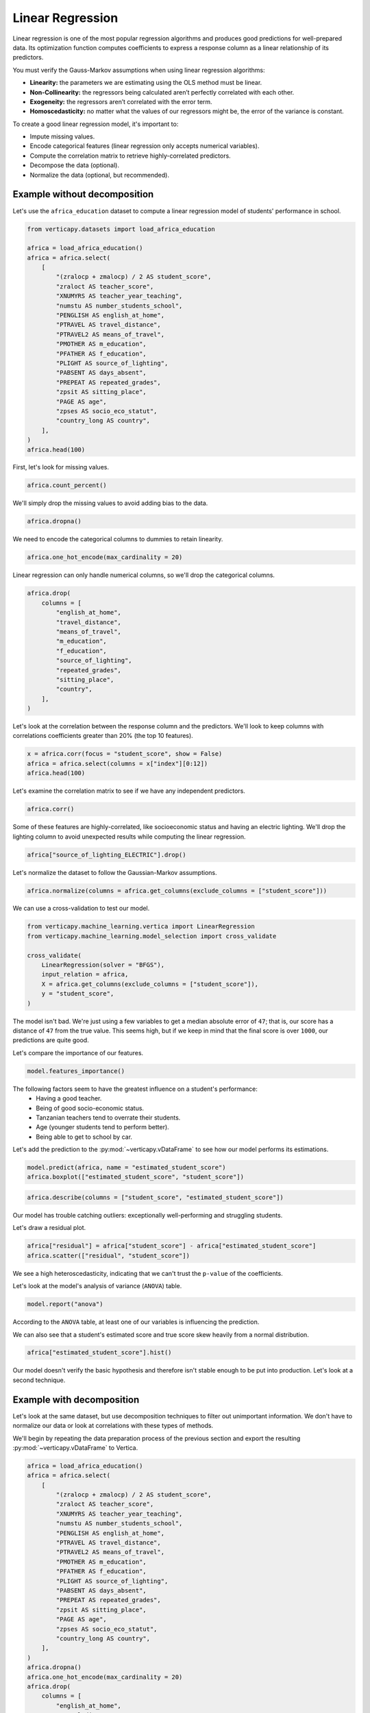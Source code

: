 .. _user_guide.full_stack.linear_regression:

==================
Linear Regression
==================

Linear regression is one of the most popular regression algorithms and produces good predictions for well-prepared data. Its optimization function computes coefficients to express a response column as a linear relationship of its predictors.

You must verify the Gauss-Markov assumptions when using linear regression algorithms:

- **Linearity:** the parameters we are estimating using the OLS method must be linear.
- **Non-Collinearity:** the regressors being calculated aren’t perfectly correlated with each other.
- **Exogeneity:** the regressors aren’t correlated with the error term.
- **Homoscedasticity:** no matter what the values of our regressors might be, the error of the variance is constant.

To create a good linear regression model, it's important to:

- Impute missing values.
- Encode categorical features (linear regression only accepts numerical variables).
- Compute the correlation matrix to retrieve highly-correlated predictors.
- Decompose the data (optional).
- Normalize the data (optional, but recommended).

Example without decomposition
------------------------------

Let's use the ``africa_education`` dataset to compute a linear regression model of students' performance in school.

.. code-block:: ipython
    
    from verticapy.datasets import load_africa_education

    africa = load_africa_education()
    africa = africa.select(
        [
            "(zralocp + zmalocp) / 2 AS student_score",
            "zraloct AS teacher_score",
            "XNUMYRS AS teacher_year_teaching",
            "numstu AS number_students_school",
            "PENGLISH AS english_at_home",
            "PTRAVEL AS travel_distance",
            "PTRAVEL2 AS means_of_travel",
            "PMOTHER AS m_education",
            "PFATHER AS f_education",
            "PLIGHT AS source_of_lighting",
            "PABSENT AS days_absent",
            "PREPEAT AS repeated_grades",
            "zpsit AS sitting_place",
            "PAGE AS age",
            "zpses AS socio_eco_statut",
            "country_long AS country",
        ],
    )
    africa.head(100)

.. ipython:: python
    :suppress:
    :okwarning:

    from verticapy.datasets import load_africa_education

    africa = load_africa_education()
    africa = africa.select(
        [
            "(zralocp + zmalocp) / 2 AS student_score",
            "zraloct AS teacher_score",
            "XNUMYRS AS teacher_year_teaching",
            "numstu AS number_students_school",
            "PENGLISH AS english_at_home",
            "PTRAVEL AS travel_distance",
            "PTRAVEL2 AS means_of_travel",
            "PMOTHER AS m_education",
            "PFATHER AS f_education",
            "PLIGHT AS source_of_lighting",
            "PABSENT AS days_absent",
            "PREPEAT AS repeated_grades",
            "zpsit AS sitting_place",
            "PAGE AS age",
            "zpses AS socio_eco_statut",
            "country_long AS country",
        ],
    )
    res = africa.head(100)
    html_file = open("SPHINX_DIRECTORY/figures/ug_fs_table_lr_1.html", "w")
    html_file.write(res._repr_html_())
    html_file.close()

.. raw:: html
    :file: SPHINX_DIRECTORY/figures/ug_fs_table_lr_1.html

First, let's look for missing values.

.. code-block:: ipython
    
    africa.count_percent()

.. ipython:: python
    :suppress:
    :okwarning:

    res = africa.count_percent()
    html_file = open("SPHINX_DIRECTORY/figures/ug_fs_table_lr_2.html", "w")
    html_file.write(res._repr_html_())
    html_file.close()

.. raw:: html
    :file: SPHINX_DIRECTORY/figures/ug_fs_table_lr_2.html

We'll simply drop the missing values to avoid adding bias to the data.

.. code-block:: ipython
    
    africa.dropna()

.. ipython:: python
    :suppress:
    :okwarning:

    res = africa.dropna()
    html_file = open("SPHINX_DIRECTORY/figures/ug_fs_table_lr_2.html", "w")
    html_file.write(res._repr_html_())
    html_file.close()

.. raw:: html
    :file: SPHINX_DIRECTORY/figures/ug_fs_table_lr_2.html

We need to encode the categorical columns to dummies to retain linearity.

.. code-block:: ipython
    
    africa.one_hot_encode(max_cardinality = 20)

.. ipython:: python
    :suppress:
    :okwarning:

    res = africa.one_hot_encode(max_cardinality = 20)
    html_file = open("SPHINX_DIRECTORY/figures/ug_fs_table_lr_3.html", "w")
    html_file.write(res._repr_html_())
    html_file.close()

.. raw:: html
    :file: SPHINX_DIRECTORY/figures/ug_fs_table_lr_3.html

Linear regression can only handle numerical columns, so we'll drop the categorical columns.

.. code-block:: ipython
    
    africa.drop(
        columns = [
            "english_at_home",
            "travel_distance",
            "means_of_travel",
            "m_education",
            "f_education",
            "source_of_lighting",
            "repeated_grades",
            "sitting_place",
            "country",
        ],
    )

.. ipython:: python
    :suppress:
    :okwarning:

    res = africa.drop(
        columns = [
            "english_at_home",
            "travel_distance",
            "means_of_travel",
            "m_education",
            "f_education",
            "source_of_lighting",
            "repeated_grades",
            "sitting_place",
            "country",
        ],
    )
    html_file = open("SPHINX_DIRECTORY/figures/ug_fs_table_lr_4.html", "w")
    html_file.write(res._repr_html_())
    html_file.close()

.. raw:: html
    :file: SPHINX_DIRECTORY/figures/ug_fs_table_lr_4.html

Let's look at the correlation between the response column and the predictors. We'll look to keep columns with correlations coefficients greater than 20% (the top 10 features).

.. code-block:: ipython
    
    x = africa.corr(focus = "student_score", show = False)
    africa = africa.select(columns = x["index"][0:12])
    africa.head(100)

.. ipython:: python
    :suppress:
    :okwarning:

    x = africa.corr(focus = "student_score", show = False)
    africa = africa.select(columns = x["index"][0:12])
    res = africa.head(100)
    html_file = open("SPHINX_DIRECTORY/figures/ug_fs_table_lr_5.html", "w")
    html_file.write(res._repr_html_())
    html_file.close()

.. raw:: html
    :file: SPHINX_DIRECTORY/figures/ug_fs_table_lr_5.html

Let's examine the correlation matrix to see if we have any independent predictors.

.. code-block:: python

    africa.corr()

.. ipython:: python
    :suppress:
    :okwarning:

    vp.set_option("plotting_lib","plotly")
    fig = africa.corr(width = 800, with_numbers = False)
    fig.write_html("SPHINX_DIRECTORY/figures/ug_fs_plot_lr_6.html")

.. raw:: html
    :file: SPHINX_DIRECTORY/figures/ug_fs_plot_lr_6.html

Some of these features are highly-correlated, like socioeconomic status and having an electric lighting. We'll drop the lighting column to avoid unexpected results while computing the linear regression.

.. code-block:: ipython
    
    africa["source_of_lighting_ELECTRIC"].drop()

.. ipython:: python
    :suppress:
    :okwarning:

    res = africa["source_of_lighting_ELECTRIC"].drop()
    html_file = open("SPHINX_DIRECTORY/figures/ug_fs_table_lr_7.html", "w")
    html_file.write(res._repr_html_())
    html_file.close()

.. raw:: html
    :file: SPHINX_DIRECTORY/figures/ug_fs_table_lr_7.html

Let's normalize the dataset to follow the Gaussian-Markov assumptions.

.. code-block:: ipython
    
    africa.normalize(columns = africa.get_columns(exclude_columns = ["student_score"]))

.. ipython:: python
    :suppress:
    :okwarning:

    res = africa.normalize(columns = africa.get_columns(exclude_columns = ["student_score"]))
    html_file = open("SPHINX_DIRECTORY/figures/ug_fs_table_lr_8.html", "w")
    html_file.write(res._repr_html_())
    html_file.close()

.. raw:: html
    :file: SPHINX_DIRECTORY/figures/ug_fs_table_lr_8.html

We can use a cross-validation to test our model.

.. code-block:: ipython
    
    from verticapy.machine_learning.vertica import LinearRegression
    from verticapy.machine_learning.model_selection import cross_validate

    cross_validate(
        LinearRegression(solver = "BFGS"), 
        input_relation = africa,
        X = africa.get_columns(exclude_columns = ["student_score"]),
        y = "student_score",
    )

.. ipython:: python
    :suppress:
    :okwarning:

    from verticapy.machine_learning.vertica import LinearRegression
    from verticapy.machine_learning.model_selection import cross_validate
    res = cross_validate(
        LinearRegression(solver = "BFGS"), 
        input_relation = africa,
        X = africa.get_columns(exclude_columns = ["student_score"]),
        y = "student_score",
    )
    html_file = open("SPHINX_DIRECTORY/figures/ug_fs_table_lr_9.html", "w")
    html_file.write(res._repr_html_())
    html_file.close()

.. raw:: html
    :file: SPHINX_DIRECTORY/figures/ug_fs_table_lr_9.html

The model isn't bad. We're just using a few variables to get a median absolute error of ``47``; that is, our score has a distance of ``47`` from the true value. This seems high, but if we keep in mind that the final score is over ``1000``, our predictions are quite good.

Let's compare the importance of our features.

.. ipython:: python

    model = LinearRegression(solver = "BFGS")
    model.fit(
        input_relation = africa,
        X = africa.get_columns(exclude_columns = ["student_score"]),
        y = "student_score",
    )

.. code-block:: python

    model.features_importance()

.. ipython:: python
    :suppress:
    :okwarning:

    vp.set_option("plotting_lib","plotly")
    fig = model.features_importance()
    fig.write_html("SPHINX_DIRECTORY/figures/ug_fs_plot_lr_10.html")

.. raw:: html
    :file: SPHINX_DIRECTORY/figures/ug_fs_plot_lr_10.html

The following factors seem to have the greatest influence on a student's performance:
 - Having a good teacher.
 - Being of good socio-economic status.
 - Tanzanian teachers tend to overrate their students.
 - Age (younger students tend to perform better).
 - Being able to get to school by car.
Let's add the prediction to the :py:mod:`~verticapy.vDataFrame` to see how our model performs its estimations.

.. code-block:: python

    model.predict(africa, name = "estimated_student_score")
    africa.boxplot(["estimated_student_score", "student_score"])

.. ipython:: python
    :suppress:
    :okwarning:

    model.predict(africa, name = "estimated_student_score")
    vp.set_option("plotting_lib","plotly")
    fig = africa.boxplot(["estimated_student_score", "student_score"])
    fig.write_html("SPHINX_DIRECTORY/figures/ug_fs_plot_lr_11.html")

.. raw:: html
    :file: SPHINX_DIRECTORY/figures/ug_fs_plot_lr_11.html

.. code-block:: ipython
    
    africa.describe(columns = ["student_score", "estimated_student_score"])

.. ipython:: python
    :suppress:
    :okwarning:

    res = africa.describe(columns = ["student_score", "estimated_student_score"])
    html_file = open("SPHINX_DIRECTORY/figures/ug_fs_table_lr_12.html", "w")
    html_file.write(res._repr_html_())
    html_file.close()

.. raw:: html
    :file: SPHINX_DIRECTORY/figures/ug_fs_table_lr_12.html

Our model has trouble catching outliers: exceptionally well-performing and struggling students.

Let's draw a residual plot.

.. code-block:: python

    africa["residual"] = africa["student_score"] - africa["estimated_student_score"]
    africa.scatter(["residual", "student_score"])

.. ipython:: python
    :suppress:
    :okwarning:

    africa["residual"] = africa["student_score"] - africa["estimated_student_score"]
    vp.set_option("plotting_lib","plotly")
    fig = africa.scatter(["residual", "student_score"])
    fig.write_html("SPHINX_DIRECTORY/figures/ug_fs_plot_lr_13.html")

.. raw:: html
    :file: SPHINX_DIRECTORY/figures/ug_fs_plot_lr_13.html

We see a high heteroscedasticity, indicating that we can't trust the ``p-value`` of the coefficients.

.. ipython:: python

    model.coef_

Let's look at the model's analysis of variance (``ANOVA``) table.

.. code-block:: ipython
    
    model.report("anova")

.. ipython:: python
    :suppress:
    :okwarning:

    res = model.report("anova")
    html_file = open("SPHINX_DIRECTORY/figures/ug_fs_table_lr_14.html", "w")
    html_file.write(res._repr_html_())
    html_file.close()

.. raw:: html
    :file: SPHINX_DIRECTORY/figures/ug_fs_table_lr_14.html

According to the ``ANOVA`` table, at least one of our variables is influencing the prediction.

We can also see that a student's estimated score and true score skew heavily from a normal distribution.

.. code-block:: python

    africa["estimated_student_score"].hist()

.. ipython:: python
    :suppress:
    :okwarning:

    vp.set_option("plotting_lib","plotly")
    fig = africa["estimated_student_score"].hist()
    fig.write_html("SPHINX_DIRECTORY/figures/ug_fs_plot_lr_15.html")

.. raw:: html
    :file: SPHINX_DIRECTORY/figures/ug_fs_plot_lr_15.html

.. ipython:: python

    from verticapy.machine_learning.model_selection.statistical_tests import jarque_bera

    jarque_bera(africa, "estimated_student_score")

Our model doesn't verify the basic hypothesis and therefore isn't stable enough to be put into production. Let's look at a second technique.

Example with decomposition
---------------------------

Let's look at the same dataset, but use decomposition techniques to filter out unimportant information. We don't have to normalize our data or look at correlations with these types of methods.

We'll begin by repeating the data preparation process of the previous section and export the resulting :py:mod:`~verticapy.vDataFrame` to Vertica.

.. code-block:: ipython
    
    africa = load_africa_education()
    africa = africa.select(
        [
            "(zralocp + zmalocp) / 2 AS student_score",
            "zraloct AS teacher_score",
            "XNUMYRS AS teacher_year_teaching",
            "numstu AS number_students_school",
            "PENGLISH AS english_at_home",
            "PTRAVEL AS travel_distance",
            "PTRAVEL2 AS means_of_travel",
            "PMOTHER AS m_education",
            "PFATHER AS f_education",
            "PLIGHT AS source_of_lighting",
            "PABSENT AS days_absent",
            "PREPEAT AS repeated_grades",
            "zpsit AS sitting_place",
            "PAGE AS age",
            "zpses AS socio_eco_statut",
            "country_long AS country",
        ],
    )
    africa.dropna()
    africa.one_hot_encode(max_cardinality = 20)
    africa.drop(
        columns = [
            "english_at_home",
            "travel_distance",
            "means_of_travel",
            "m_education",
            "f_education",
            "source_of_lighting",
            "repeated_grades",
            "sitting_place",
            "country",
        ],
    )

.. ipython:: python
    :suppress:
    :okwarning:

    africa = load_africa_education()
    africa = africa.select(
        [
            "(zralocp + zmalocp) / 2 AS student_score",
            "zraloct AS teacher_score",
            "XNUMYRS AS teacher_year_teaching",
            "numstu AS number_students_school",
            "PENGLISH AS english_at_home",
            "PTRAVEL AS travel_distance",
            "PTRAVEL2 AS means_of_travel",
            "PMOTHER AS m_education",
            "PFATHER AS f_education",
            "PLIGHT AS source_of_lighting",
            "PABSENT AS days_absent",
            "PREPEAT AS repeated_grades",
            "zpsit AS sitting_place",
            "PAGE AS age",
            "zpses AS socio_eco_statut",
            "country_long AS country",
        ],
    )
    africa.dropna()
    africa.one_hot_encode(max_cardinality = 20)
    res = africa.drop(
        columns = [
            "english_at_home",
            "travel_distance",
            "means_of_travel",
            "m_education",
            "f_education",
            "source_of_lighting",
            "repeated_grades",
            "sitting_place",
            "country",
        ],
    )
    html_file = open("SPHINX_DIRECTORY/figures/ug_fs_table_lr_16.html", "w")
    html_file.write(res._repr_html_())
    html_file.close()

.. raw:: html
    :file: SPHINX_DIRECTORY/figures/ug_fs_table_lr_16.html

Let's create our principal component analysis (:py:mod:`~verticapy.machine_learning.vertica.decomposition.PCA`) model.

.. code-block:: ipython
    
    from verticapy.machine_learning.vertica import PCA

    model = PCA()
    model.fit(
        africa,
        africa.get_columns(exclude_columns = ["student_score"]),
    )
    africa_pca = model.transform()
    africa_pca.head(100)

.. ipython:: python
    :suppress:
    :okwarning:

    from verticapy.machine_learning.vertica import PCA

    model = PCA()
    model.fit(
        africa,
        africa.get_columns(exclude_columns = ["student_score"]),
    )
    africa_pca = model.transform()
    res = africa_pca.head(100)
    html_file = open("SPHINX_DIRECTORY/figures/ug_fs_table_lr_17.html", "w")
    html_file.write(res._repr_html_())
    html_file.close()

.. raw:: html
    :file: SPHINX_DIRECTORY/figures/ug_fs_table_lr_17.html

We can verify the Gauss-Markov assumptions with our :py:mod:`~verticapy.machine_learning.vertica.decomposition.PCA` model.

.. code-block:: python

    africa_pca.corr(
        columns = 
            [
                "student_score",
                "col1",
                "col2",
                "col3",
                "col4",
                "col5",
                "col6",
                "col7",
            ],
    )

.. ipython:: python
    :suppress:
    :okwarning:

    vp.set_option("plotting_lib","plotly")
    fig = africa_pca.corr(columns = ["student_score", "col1", "col2", "col3", "col4", "col5", "col6", "col7"], with_numbers = False)
    fig.write_html("SPHINX_DIRECTORY/figures/ug_fs_plot_lr_18.html")

.. raw:: html
    :file: SPHINX_DIRECTORY/figures/ug_fs_plot_lr_18.html

Let's use a cross-validation to test our linear regression model.

.. code-block:: ipython
    
    cross_validate(
        LinearRegression(solver = "BFGS"), 
        input_relation = africa_pca,
        X = africa_pca.get_columns(exclude_columns = ["student_score"]),
        y = "student_score",
    )

.. ipython:: python
    :suppress:
    :okwarning:

    res = cross_validate(
        LinearRegression(solver = "BFGS"), 
        input_relation = africa_pca,
        X = africa_pca.get_columns(exclude_columns = ["student_score"]),
        y = "student_score",
    )
    html_file = open("SPHINX_DIRECTORY/figures/ug_fs_table_lr_19.html", "w")
    html_file.write(res._repr_html_())
    html_file.close()

.. raw:: html
    :file: SPHINX_DIRECTORY/figures/ug_fs_table_lr_19.html

As you can see, we've created a much more accurate model here than in our first attempt. This example emphasizes the importance of filtering noise from the data.

Conclusion
-----------

We've seen two techniques that can help us create powerful linear regression models. While the first method normalized the data and looked for correlations, the second method applied a :py:mod:`~verticapy.machine_learning.vertica.decomposition.PCA` model. The second one allows us to confirm the Gauss-Markov assumptions - an essential part of using linear models.